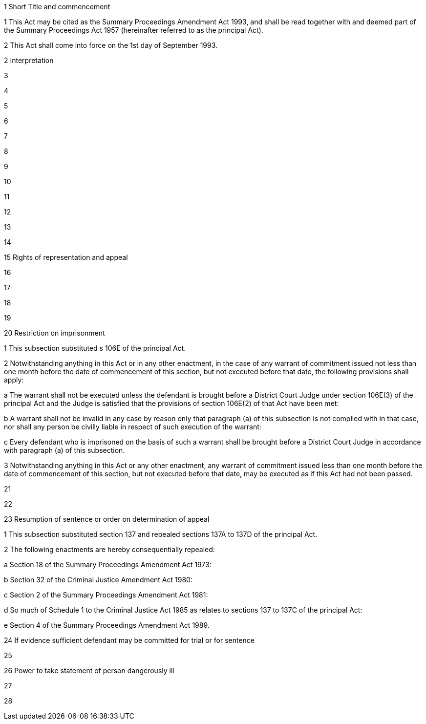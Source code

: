 

1 Short Title and commencement

1 This Act may be cited as the Summary Proceedings Amendment Act 1993, and shall be read together with and deemed part of the Summary Proceedings Act 1957 (hereinafter referred to as the principal Act).

2 This Act shall come into force on the 1st day of September 1993.

2 Interpretation

3 

4 

5 

6 

7 

8 

9 

10 

11 

12 

13 

14 

15 Rights of representation and appeal

16 

17 

18 

19 

20 Restriction on imprisonment

1 This subsection substituted s 106E of the principal Act.

2 Notwithstanding anything in this Act or in any other enactment, in the case of any warrant of commitment issued not less than one month before the date of commencement of this section, but not executed before that date, the following provisions shall apply:

a The warrant shall not be executed unless the defendant is brought before a District Court Judge under section 106E(3) of the principal Act and the Judge is satisfied that the provisions of section 106E(2) of that Act have been met:

b A warrant shall not be invalid in any case by reason only that paragraph (a) of this subsection is not complied with in that case, nor shall any person be civilly liable in respect of such execution of the warrant:

c Every defendant who is imprisoned on the basis of such a warrant shall be brought before a District Court Judge in accordance with paragraph (a) of this subsection.

3 Notwithstanding anything in this Act or any other enactment, any warrant of commitment issued less than one month before the date of commencement of this section, but not executed before that date, may be executed as if this Act had not been passed.

21 

22 

23 Resumption of sentence or order on determination of appeal

1 This subsection substituted section 137 and repealed sections 137A to 137D of the principal Act.

2 The following enactments are hereby consequentially repealed:

a Section 18 of the Summary Proceedings Amendment Act 1973:

b Section 32 of the Criminal Justice Amendment Act 1980:

c Section 2 of the Summary Proceedings Amendment Act 1981:

d So much of Schedule 1 to the Criminal Justice Act 1985 as relates to sections 137 to 137C of the principal Act:

e Section 4 of the Summary Proceedings Amendment Act 1989.

24 If evidence sufficient defendant may be committed for trial or for sentence

25 

26 Power to take statement of person dangerously ill

27 

28 